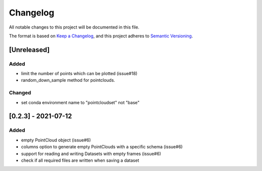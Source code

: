 Changelog
==========
All notable changes to this project will be documented in this file.

The format is based on `Keep a Changelog <https://keepachangelog.com/en/1.0.0/>`_,
and this project adheres to `Semantic Versioning <https://semver.org/spec/v2.0.0.html>`_.

[Unreleased]
-------------

Added
~~~~~~
- limit the number of points which can be plotted (issue#18)
- random_down_sample method for pointclouds.


Changed
~~~~~~

- set conda environment name to "pointcloudset" not "base"


[0.2.3] - 2021-07-12
---------------------

Added
~~~~~~
- empty PointCloud object (issue#6)
- columns option to generate empty PointClouds with a specific schema (issue#6)
- support for reading and writing Datasets with empty frames (issue#6)
- check if all required files are written when saving a dataset